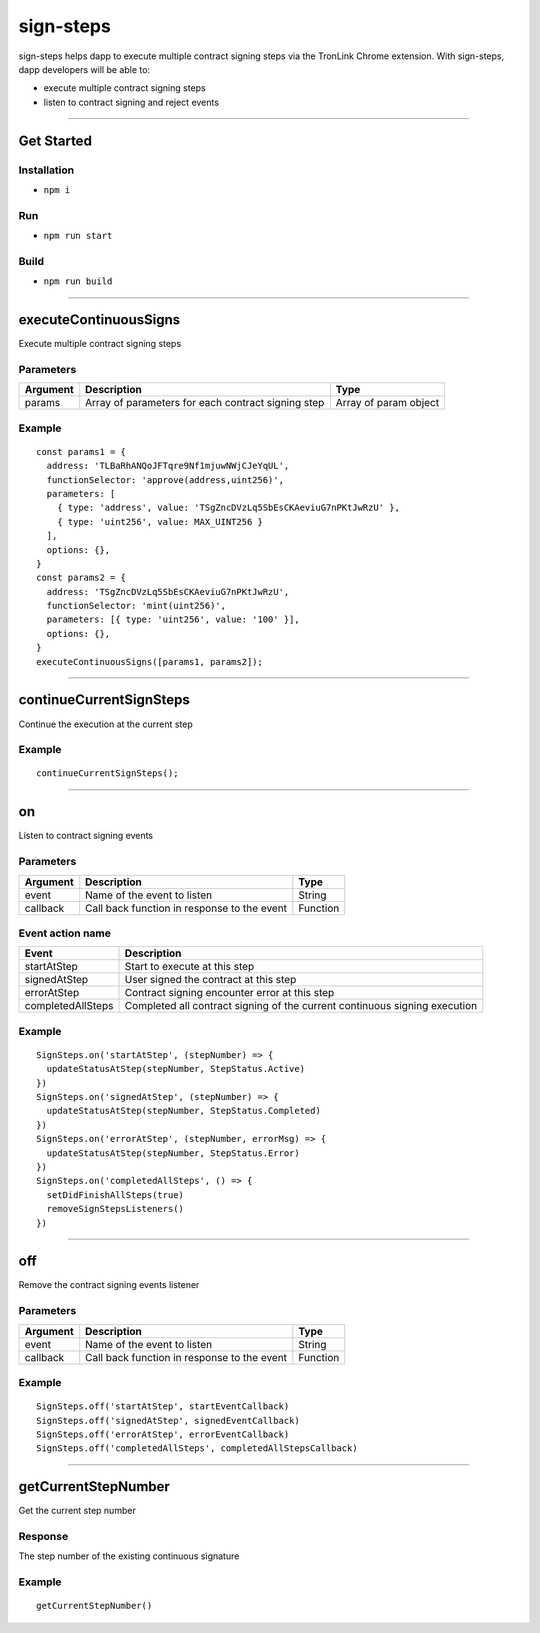 .. _sign-steps:

==================
sign-steps
==================

sign-steps helps dapp to execute multiple contract signing steps via the
TronLink Chrome extension. With sign-steps, dapp developers will be able
to:

-  execute multiple contract signing steps
-  listen to contract signing and reject events

------------------------------------------------------------------------------

Get Started
===========

Installation
-----------------------------------

-  ``npm i``

Run
----------

-  ``npm run start``

Build
----------

-  ``npm run build``

------------------------------------------------------------------------------

executeContinuousSigns
=======================================

Execute multiple contract signing steps

Parameters
-----------------------------------

+-----------------------+-----------------------+-----------------------+
| Argument              | Description           | Type                  |
+=======================+=======================+=======================+
| params                | Array of parameters   | Array of param object |
|                       | for each contract     |                       |
|                       | signing step          |                       |
+-----------------------+-----------------------+-----------------------+

Example
---------------

::

   const params1 = {
     address: 'TLBaRhANQoJFTqre9Nf1mjuwNWjCJeYqUL',
     functionSelector: 'approve(address,uint256)',
     parameters: [
       { type: 'address', value: 'TSgZncDVzLq5SbEsCKAeviuG7nPKtJwRzU' },
       { type: 'uint256', value: MAX_UINT256 }
     ],
     options: {},
   }
   const params2 = {
     address: 'TSgZncDVzLq5SbEsCKAeviuG7nPKtJwRzU',
     functionSelector: 'mint(uint256)',
     parameters: [{ type: 'uint256', value: '100' }],
     options: {},
   }
   executeContinuousSigns([params1, params2]);

------------------------------------------------------------------------------

continueCurrentSignSteps
==========================================

Continue the execution at the current step

.. _example-1:

Example
---------------

::

   continueCurrentSignSteps();

------------------------------------------------------------------------------

on
=================================

Listen to contract signing events

Parameters
-------------------------

======== =========================================== ========
Argument Description                                 Type
======== =========================================== ========
event    Name of the event to listen                 String
callback Call back function in response to the event Function
======== =========================================== ========

Event action name
---------------------------------------------

+-----------------------------------+-----------------------------------+
| Event                             | Description                       |
+===================================+===================================+
| startAtStep                       | Start to execute at this step     |
+-----------------------------------+-----------------------------------+
| signedAtStep                      | User signed the contract at this  |
|                                   | step                              |
+-----------------------------------+-----------------------------------+
| errorAtStep                       | Contract signing encounter error  |
|                                   | at this step                      |
+-----------------------------------+-----------------------------------+
| completedAllSteps                 | Completed all contract signing of |
|                                   | the current continuous signing    |
|                                   | execution                         |
+-----------------------------------+-----------------------------------+

.. _example-2:

Example
---------------

::

   SignSteps.on('startAtStep', (stepNumber) => {
     updateStatusAtStep(stepNumber, StepStatus.Active)
   })
   SignSteps.on('signedAtStep', (stepNumber) => {
     updateStatusAtStep(stepNumber, StepStatus.Completed)
   })
   SignSteps.on('errorAtStep', (stepNumber, errorMsg) => {
     updateStatusAtStep(stepNumber, StepStatus.Error)
   })
   SignSteps.on('completedAllSteps', () => {
     setDidFinishAllSteps(true)
     removeSignStepsListeners()
   })

------------------------------------------------------------------------------

off
===========================================

Remove the contract signing events listener

.. _parameters-1:

Parameters
-------------------------

======== =========================================== ========
Argument Description                                 Type
======== =========================================== ========
event    Name of the event to listen                 String
callback Call back function in response to the event Function
======== =========================================== ========

.. _example-3:

Example
---------------

::

   SignSteps.off('startAtStep', startEventCallback)
   SignSteps.off('signedAtStep', signedEventCallback)
   SignSteps.off('errorAtStep', errorEventCallback)
   SignSteps.off('completedAllSteps', completedAllStepsCallback)

------------------------------------------------------------------------------

getCurrentStepNumber
===========================

Get the current step number

Response
---------------

The step number of the existing continuous signature

.. _example-4:

Example
---------------

::

   getCurrentStepNumber()
